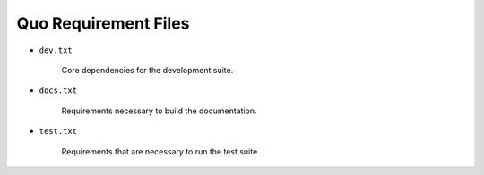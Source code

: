 ====================================
      Quo Requirement Files
====================================

+ ``dev.txt``

    Core dependencies for the development suite. 

+ ``docs.txt``

    Requirements necessary to build the documentation.

+ ``test.txt``

    Requirements that are necessary to run the test suite.
